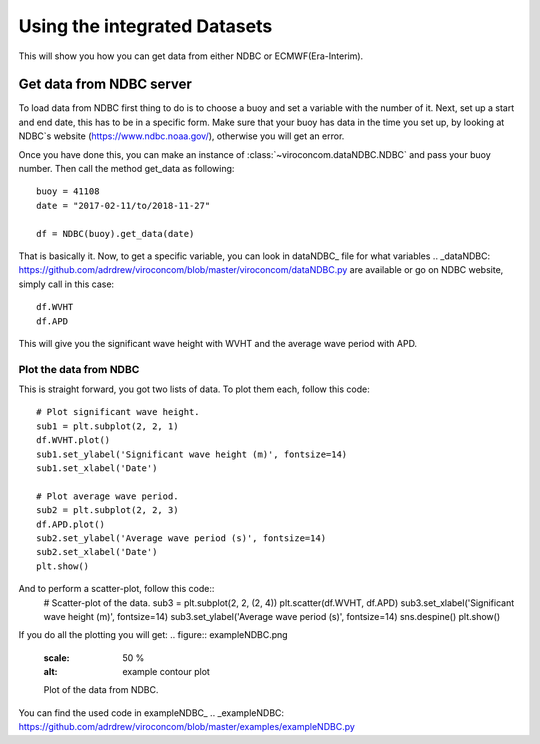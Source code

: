 *****************************
Using the integrated Datasets
*****************************
This will show you how you can get data from either NDBC or ECMWF(Era-Interim).

Get data from NDBC server
=========================

To load data from NDBC first thing to do is to choose a buoy and set a variable with the number of it.
Next, set up a start and end date, this has to be in a specific form. Make sure that your buoy has data in the time you
set up, by looking at NDBC`s website (https://www.ndbc.noaa.gov/), otherwise you will get an error.

Once you have done this, you can make an instance of :class:`~viroconcom.dataNDBC.NDBC` and pass your buoy number.
Then call the method get_data as following::
    buoy = 41108
    date = "2017-02-11/to/2018-11-27"

    df = NDBC(buoy).get_data(date)

That is basically it. Now, to get a specific variable, you can look in dataNDBC_ file for what variables
.. _dataNDBC: https://github.com/adrdrew/viroconcom/blob/master/viroconcom/dataNDBC.py
are available or go on NDBC website, simply call in this case::
    df.WVHT
    df.APD

This will give you the significant wave height with WVHT and the average wave period with APD.

Plot the data from NDBC
-----------------------
This is straight forward, you got two lists of data.
To plot them each, follow this code::
    # Plot significant wave height.
    sub1 = plt.subplot(2, 2, 1)
    df.WVHT.plot()
    sub1.set_ylabel('Significant wave height (m)', fontsize=14)
    sub1.set_xlabel('Date')

    # Plot average wave period.
    sub2 = plt.subplot(2, 2, 3)
    df.APD.plot()
    sub2.set_ylabel('Average wave period (s)', fontsize=14)
    sub2.set_xlabel('Date')
    plt.show()

And to perform a scatter-plot, follow this code::
    # Scatter-plot of the data.
    sub3 = plt.subplot(2, 2, (2, 4))
    plt.scatter(df.WVHT, df.APD)
    sub3.set_xlabel('Significant wave height (m)', fontsize=14)
    sub3.set_ylabel('Average wave period (s)', fontsize=14)
    sns.despine()
    plt.show()

If you do all the plotting you will get:
.. figure:: exampleNDBC.png
    :scale: 50 %
    :alt: example contour plot

    Plot of the data from NDBC.

You can find the used code in exampleNDBC_
.. _exampleNDBC: https://github.com/adrdrew/viroconcom/blob/master/examples/exampleNDBC.py
